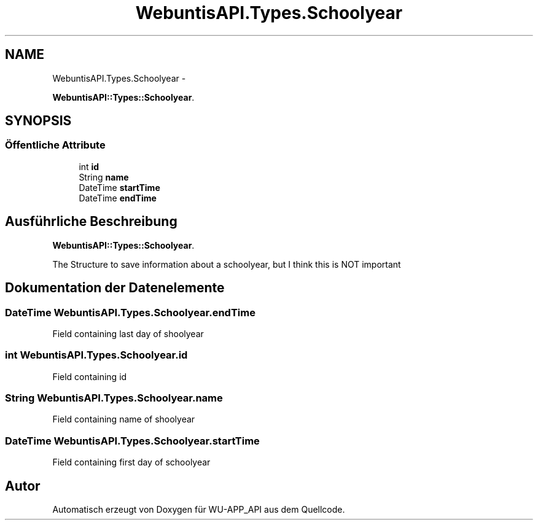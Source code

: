 .TH "WebuntisAPI.Types.Schoolyear" 3 "Mit Mai 8 2013" "WU-APP_API" \" -*- nroff -*-
.ad l
.nh
.SH NAME
WebuntisAPI.Types.Schoolyear \- 
.PP
\fBWebuntisAPI::Types::Schoolyear\fP\&.  

.SH SYNOPSIS
.br
.PP
.SS "Öffentliche Attribute"

.in +1c
.ti -1c
.RI "int \fBid\fP"
.br
.ti -1c
.RI "String \fBname\fP"
.br
.ti -1c
.RI "DateTime \fBstartTime\fP"
.br
.ti -1c
.RI "DateTime \fBendTime\fP"
.br
.in -1c
.SH "Ausführliche Beschreibung"
.PP 
\fBWebuntisAPI::Types::Schoolyear\fP\&. 

The Structure to save information about a schoolyear, but I think this is NOT important 
.SH "Dokumentation der Datenelemente"
.PP 
.SS "DateTime WebuntisAPI\&.Types\&.Schoolyear\&.endTime"
Field containing last day of shoolyear 
.SS "int WebuntisAPI\&.Types\&.Schoolyear\&.id"
Field containing id 
.SS "String WebuntisAPI\&.Types\&.Schoolyear\&.name"
Field containing name of shoolyear 
.SS "DateTime WebuntisAPI\&.Types\&.Schoolyear\&.startTime"
Field containing first day of schoolyear 

.SH "Autor"
.PP 
Automatisch erzeugt von Doxygen für WU-APP_API aus dem Quellcode\&.
